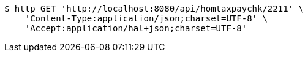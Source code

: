 [source,bash]
----
$ http GET 'http://localhost:8080/api/homtaxpaychk/2211' \
    'Content-Type:application/json;charset=UTF-8' \
    'Accept:application/hal+json;charset=UTF-8'
----